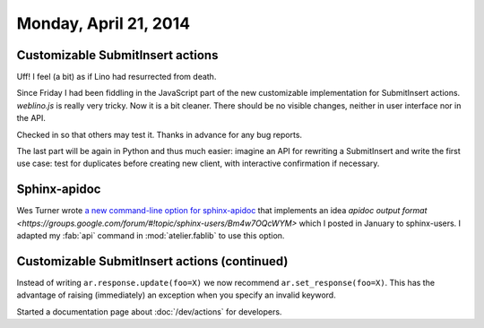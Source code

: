======================
Monday, April 21, 2014
======================


Customizable SubmitInsert actions
---------------------------------

Uff! I feel (a bit) as if Lino had resurrected from death.  

Since Friday I had been fiddling in the JavaScript part of the new
customizable implementation for SubmitInsert actions. `weblino.js` is
really very tricky. Now it is a bit cleaner. There should be no
visible changes, neither in user interface nor in the API.

Checked in so that others may test it. Thanks in advance for any bug
reports.

The last part will be again in Python and thus much easier: imagine an
API for rewriting a SubmitInsert and write the first use case: test
for duplicates before creating new client, with interactive
confirmation if necessary.


Sphinx-apidoc
-------------

Wes Turner wrote `a new command-line option for sphinx-apidoc
<https://bitbucket.org/birkenfeld/sphinx/issue/1456/apidoc-add-a-m-option-to-put-module>`_
that implements an idea `apidoc output format
<https://groups.google.com/forum/#!topic/sphinx-users/Bm4w7OQcWYM>`
which I posted in January to sphinx-users.  I adapted my :fab:`api`
command in :mod:`atelier.fablib` to use this option.



Customizable SubmitInsert actions (continued)
---------------------------------------------

Instead of writing ``ar.response.update(foo=X)`` we now recommend
``ar.set_response(foo=X)``. This has the advantage of raising
(immediately) an exception when you specify an invalid keyword.

Started a documentation page about :doc:`/dev/actions` for developers.

